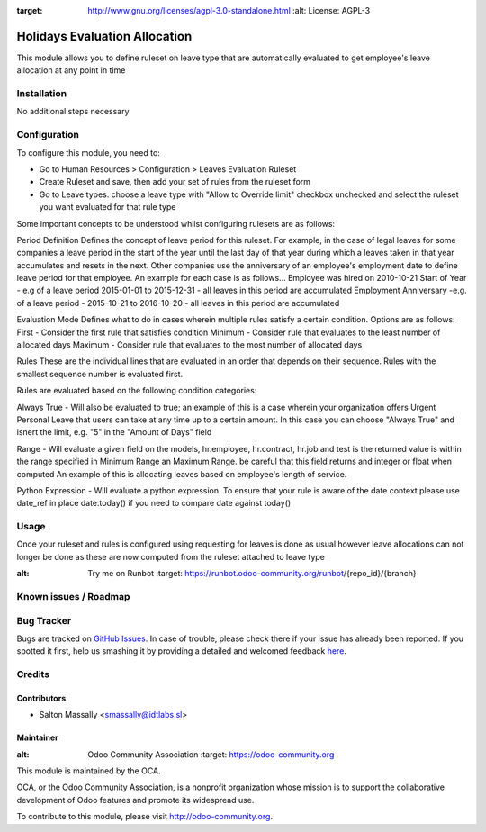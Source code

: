 .. image:: https://img.shields.io/badge/licence-AGPL--3-blue.svg
:target: http://www.gnu.org/licenses/agpl-3.0-standalone.html
   :alt: License: AGPL-3

==============================
Holidays Evaluation Allocation
==============================

This module allows you to define ruleset on leave type that are automatically
evaluated to get employee's leave allocation at any point in time

Installation
============

No additional steps necessary

Configuration
=============

To configure this module, you need to:

* Go to Human Resources > Configuration > Leaves Evaluation Ruleset
* Create Ruleset and save, then add your set of rules from the ruleset form
* Go to Leave types. choose a leave type with "Allow to Override limit" checkbox unchecked and select the ruleset you want evaluated for that rule type

Some important concepts to be understood whilst configuring rulesets are as follows:

Period Definition 
Defines the concept of leave period for this ruleset. For example, in the case of legal leaves
for some companies a leave period in the start of the year until the last day of that year during which
a leaves taken in that year accumulates and resets in the next.
Other companies use the anniversary of an employee's employment date to define leave period for that employee.
An example for each case is as follows...
Employee was hired on 2010-10-21
Start of Year - e.g of a leave period  2015-01-01 to 2015-12-31 - all leaves in this period are accumulated
Employment Anniversary -e.g. of a leave period - 2015-10-21 to 2016-10-20 - all leaves in this period are accumulated

Evaluation Mode
Defines what to do in cases wherein multiple rules satisfy a certain condition.
Options are as follows:
First - Consider the first rule that satisfies condition 
Minimum - Consider rule that evaluates to the least number of allocated days 
Maximum - Consider rule that evaluates to the most number of allocated days 

Rules
These are the individual lines that are evaluated in an order that depends on their sequence.
Rules with the smallest sequence number is evaluated first.

Rules are evaluated based on the following condition categories:

Always True - Will also be evaluated to true; an example of this is a case wherein your
organization offers Urgent Personal Leave that users can take at any time up to a certain amount.
In this case you can choose "Always True" and isnert the limit, e.g. "5" in the "Amount of Days" field

Range - Will evaluate a given field on the models, hr.employee, hr.contract, hr.job and test is the returned
value is within the range specified in Minimum Range an Maximum Range. 
be careful that this field returns and integer or float when computed
An example of this is allocating leaves based on employee's length of service.

Python Expression - Will evaluate a python expression. To ensure that your rule is aware of the date context
please use date_ref in place date.today() if you need to compare date against today()


Usage
=====

Once your ruleset and rules is configured using requesting for leaves is done as usual however leave allocations can not longer be done
as these are now computed from the ruleset attached to leave type

.. image:: https://odoo-community.org/website/image/ir.attachment/5784_f2813bd/datas
:alt: Try me on Runbot
   :target: https://runbot.odoo-community.org/runbot/{repo_id}/{branch}

.. repo_id is available in https://github.com/OCA/maintainer-tools/blob/master/tools/repos_with_ids.txt
.. branch is "8.0" for example

Known issues / Roadmap
======================


Bug Tracker
===========

Bugs are tracked on `GitHub Issues <https://github.com/OCA/
{project_repo}/issues>`_.
In case of trouble, please check there if your issue has already been reported.
If you spotted it first, help us smashing it by providing a detailed and welcomed feedback `here <https://github.com/OCA/
{project_repo}/issues/new?body=module:%20
{module_name}%0Aversion:%20
{version}%0A%0A**Steps%20to%20reproduce**%0A-%20...%0A%0A**Current%20behavior**%0A%0A**Expected%20behavior**>`_.


Credits
=======

Contributors
------------

* Salton Massally <smassally@idtlabs.sl>

Maintainer
----------

.. image:: https://odoo-community.org/logo.png
:alt: Odoo Community Association
   :target: https://odoo-community.org

This module is maintained by the OCA.

OCA, or the Odoo Community Association, is a nonprofit organization whose
mission is to support the collaborative development of Odoo features and
promote its widespread use.

To contribute to this module, please visit http://odoo-community.org.